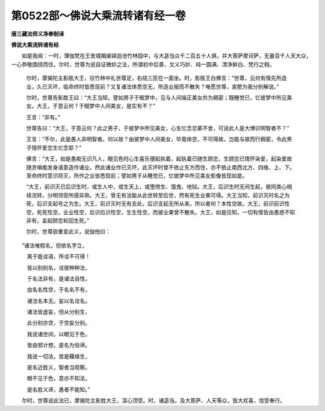 第0522部～佛说大乘流转诸有经一卷
====================================

**唐三藏法师义净奉制译**

**佛说大乘流转诸有经**


　　如是我闻：一时，薄伽梵在王舍城羯阑铎迦池竹林园中，与大苾刍众千二百五十人俱，并大菩萨摩诃萨，无量百千人天大众，一心恭敬围绕而住。尔时，世尊为说自证微妙之法，所谓初中后善、文义巧妙、纯一圆满、清净鲜白、梵行之相。

						　　尔时，摩揭陀主影胜大王，往竹林中礼世尊足，右绕三匝在一面坐。时，影胜王白佛言：“世尊，云何有情先所造业，久已灭坏，临命终时皆悉现前？又复诸法体悉空无，所造业报而不散失？唯愿世尊，哀愍为我分别解说。”

						　　尔时，世尊告影胜王曰：“大王当知，譬如男子于眠梦中，见与人间端正美女共为稠密；既睡觉已，忆彼梦中所见美女。大王，于意云何？于眠梦中人间美女，是实有不？”

						　　王言：“非有。”

						　　世尊告曰：“大王，于意云何？此之男子，于彼梦中所见美女，心生忆念恋慕不舍，可说此人是大博识明智者不？”

						　　王言：“不尔，此是愚人非明智者。何以故？由彼梦中人间美女，毕竟体空，不可得故。岂能与彼而行稠密，令此男子情怀爱恋生忆念耶？”

						　　佛言：“大王，如是愚痴无识凡人，眼见色时心生喜乐便起执着，起执着已随生顾恋，生顾恋已情怀染爱，起染爱故随贪嗔痴发身语意造作诸业。然此诸业作已灭坏，此灭坏时曾不依止东方而住，亦不依止南西北方、四维、上、下。至命终时意识将灭，所作之业皆悉现前；譬如男子从睡觉已，忆彼梦中所见美女影像皆现如是。

						　　“大王，前识灭已后识生时，或生人中，或生天上，或堕傍生、饿鬼、地狱。大王，后识生时无间生起，彼同类心相续流转，分明领受所感异熟。大王，曾无有法能从此世转至后世，然有死生业果可得。大王当知，前识灭时名之为死，后识支起号之为生。大王，前识灭时无有去处，后识支起无所从来。所以者何？本性空故。大王，前识前识性空，死死性空，业业性空，后识后识性空，生生性空，而彼业果曾不散失。大王，如是应知，一切有情皆由愚惑不知非有，妄起顾恋轮回生死。”

						　　尔时，世尊欲重宣此义，说伽他曰：

　　“诸法唯假名，但依名字立，

　　　离于能诠语，所诠不可得！

　　　皆以别别名，诠彼种种法，

　　　于名法非有，是诸法自性。

　　　由名名性空，于名名不有，

　　　诸法名本无，妄以名诠名。

　　　诸法皆虚妄，但从分别生，

　　　此分别亦空，于空妄分别。

　　　我说诸世间，以眼见于色，

　　　皆由邪计想，是名为俗谛。

　　　我说一切法，皆是藉缘生，

　　　是名近胜义，智者当观察。

　　　眼不见于色，意亦不知法，

　　　是名胜义谛，愚者不能知。”

　　尔时，世尊说此法已，摩揭陀主影胜大王，深心顶受。时，诸苾刍，及大菩萨、人天等众，皆大欢喜，信受奉行。
